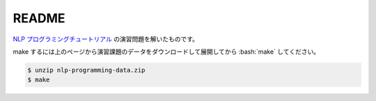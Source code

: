 ==============================
README
==============================

`NLP プログラミングチュートリアル <http://www.phontron.com/teaching.php>`_
の演習問題を解いたものです。

make するには上のページから演習課題のデータをダウンロードして展開してから
:bash:`make` してください。

.. code-block:: bash

    $ unzip nlp-programming-data.zip
    $ make
